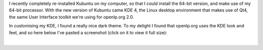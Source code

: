 .. title: openlp.org on KDE 4
.. slug: 2008/11/08/openlporg-on-kde-4
.. date: 2008-11-08 15:11:36 UTC
.. tags: 
.. description: 

I recently completely re-installed Kubuntu on my computer, so that I
could install the 64-bit version, and make use of my 64-bit processor.
With the new version of Kubuntu came KDE 4, the Linux desktop
environment that makes use of Qt4, the same User Interface toolkit we're
using for openlp.org 2.0.

In customising my KDE, I found a really nice dark theme. To my delight I
found that openlp.org uses the KDE look and feel, and so here below I've
pasted a screenshot (click on it to view it full size):

 

| 

 
